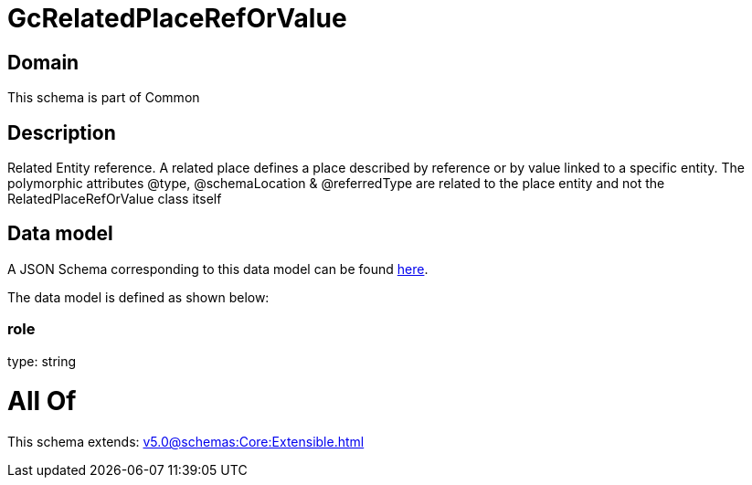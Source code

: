 = GcRelatedPlaceRefOrValue

[#domain]
== Domain

This schema is part of Common

[#description]
== Description

Related Entity reference. A related place defines a place described by reference or by value linked to a specific entity. The polymorphic attributes @type, @schemaLocation &amp; @referredType are related to the place entity and not the RelatedPlaceRefOrValue class itself


[#data_model]
== Data model

A JSON Schema corresponding to this data model can be found https://tmforum.org[here].

The data model is defined as shown below:


=== role
type: string


= All Of 
This schema extends: xref:v5.0@schemas:Core:Extensible.adoc[]
